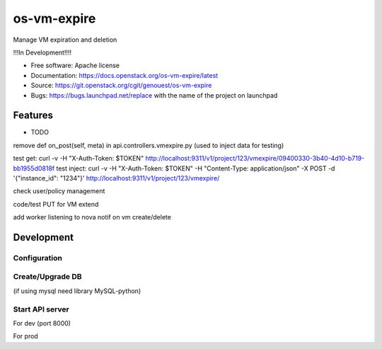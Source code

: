 ===============================
os-vm-expire
===============================

Manage VM expiration and deletion

!!!In Development!!!!



* Free software: Apache license
* Documentation: https://docs.openstack.org/os-vm-expire/latest
* Source: https://git.openstack.org/cgit/genouest/os-vm-expire
* Bugs: https://bugs.launchpad.net/replace with the name of the project on launchpad

Features
--------

* TODO

remove def on_post(self, meta) in api.controllers.vmexpire.py (used to inject data for testing)

test get: curl -v -H "X-Auth-Token: $TOKEN" http://localhost:9311/v1/project/123/vmexpire/09400330-3b40-4d10-b719-bb1955d0818f
test inject: curl -v -H "X-Auth-Token: $TOKEN" -H "Content-Type: application/json" -X POST -d '{"instance_id": "1234"}'  http://localhost:9311/v1/project/123/vmexpire/

check user/policy management

code/test PUT for VM extend

add worker listening to nova notif on vm create/delete


Development
-----------

Configuration
~~~~~~~~~~~~~

.. code:: bash
  oslo-config-generator --namespace oslo.messaging --namespace osvmexpire.common.config --namespace keystonemiddleware.auth_token > etc/oslo-config-generator/osvmexpire.conf
  oslopolicy-sample-generator --config-file etc/oslo-config-generator/policy.conf --format json

Create/Upgrade DB
~~~~~~~~~~~~~~~~~

(if using mysql need library MySQL-python)

.. code:: bash
  osvmexpire-db-manage upgrade


Start API server
~~~~~~~~~~~~~~~~

For dev (port 8000)

.. code:: bash
  osvmexpire-wsgi-api

For prod

.. code:: bash
  # uwsgi --master --die-on-term --emperor /etc/os-vm-expire/vassals --logto /var/log/os-vm-expire/osvmexpire-api.log --stats localhost:9314
  python bin/osvmexpire-api.py
